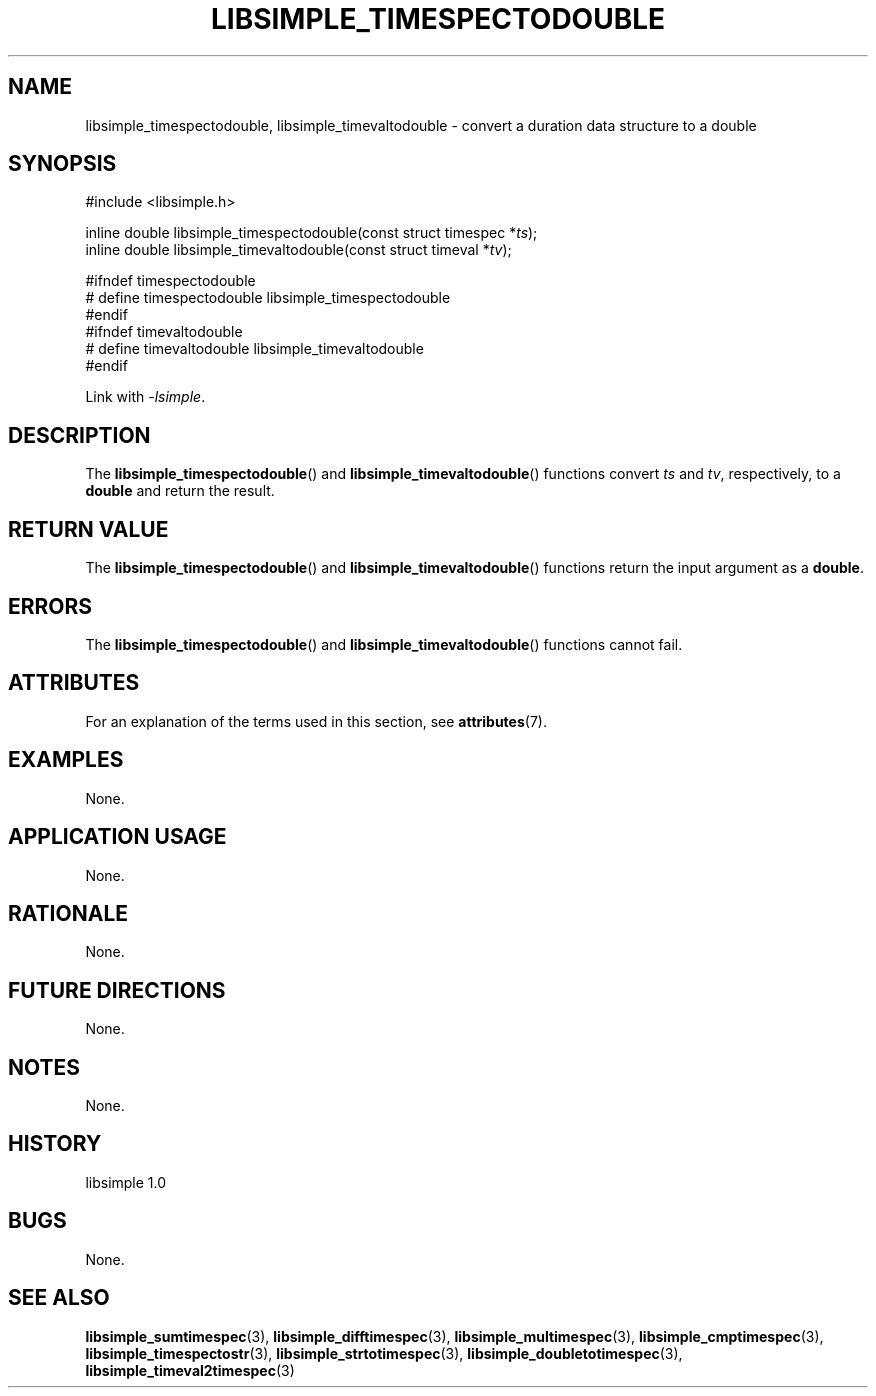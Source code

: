 .TH LIBSIMPLE_TIMESPECTODOUBLE 3 libsimple
.SH NAME
libsimple_timespectodouble, libsimple_timevaltodouble \- convert a duration data structure to a double

.SH SYNOPSIS
.nf
#include <libsimple.h>

inline double libsimple_timespectodouble(const struct timespec *\fIts\fP);
inline double libsimple_timevaltodouble(const struct timeval *\fItv\fP);

#ifndef timespectodouble
# define timespectodouble libsimple_timespectodouble
#endif
#ifndef timevaltodouble
# define timevaltodouble libsimple_timevaltodouble
#endif
.fi
.PP
Link with
.IR \-lsimple .

.SH DESCRIPTION
The
.BR libsimple_timespectodouble ()
and
.BR libsimple_timevaltodouble ()
functions convert
.I ts
and
.IR tv ,
respectively, to a
.B double
and return the result.

.SH RETURN VALUE
The
.BR libsimple_timespectodouble ()
and
.BR libsimple_timevaltodouble ()
functions return the input argument as a
.BR double .

.SH ERRORS
The
.BR libsimple_timespectodouble ()
and
.BR libsimple_timevaltodouble ()
functions cannot fail.

.SH ATTRIBUTES
For an explanation of the terms used in this section, see
.BR attributes (7).
.TS
allbox;
lb lb lb
l l l.
Interface	Attribute	Value
T{
.BR libsimple_timespectodouble ()
.br
.BR libsimple_timevaltodouble ()
T}	Thread safety	MT-Safe
T{
.BR libsimple_timespectodouble ()
.br
.BR libsimple_timevaltodouble ()
T}	Async-signal safety	AS-Safe
T{
.BR libsimple_timespectodouble ()
.br
.BR libsimple_timevaltodouble ()
T}	Async-cancel safety	AC-Safe
.TE

.SH EXAMPLES
None.

.SH APPLICATION USAGE
None.

.SH RATIONALE
None.

.SH FUTURE DIRECTIONS
None.

.SH NOTES
None.

.SH HISTORY
libsimple 1.0

.SH BUGS
None.

.SH SEE ALSO
.BR libsimple_sumtimespec (3),
.BR libsimple_difftimespec (3),
.BR libsimple_multimespec (3),
.BR libsimple_cmptimespec (3),
.BR libsimple_timespectostr (3),
.BR libsimple_strtotimespec (3),
.BR libsimple_doubletotimespec (3),
.BR libsimple_timeval2timespec (3)
